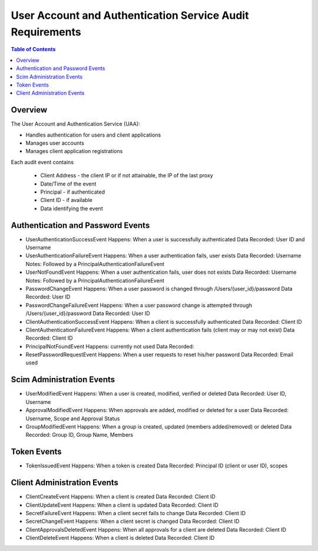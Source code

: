 ==================================================
User Account and Authentication Service Audit Requirements
==================================================

.. contents:: Table of Contents

Overview
==============================================================

The User Account and Authentication Service (UAA):

* Handles authentication for users and client applications
* Manages user accounts
* Manages client application registrations

Each audit event contains

  * Client Address - the client IP or if not attainable, the IP of the last proxy
  * Date/Time of the event
  * Principal - if authenticated
  * Client ID - if available
  * Data identifying the event

Authentication and Password Events
==============================================================

* UserAuthenticationSuccessEvent
  Happens: When a user is successfully authenticated
  Data Recorded: User ID and Username

* UserAuthenticationFailureEvent
  Happens: When a user authentication fails, user exists
  Data Recorded: Username
  Notes: Followed by a PrincipalAuthenticationFailureEvent

* UserNotFoundEvent
  Happens: When a user authentication fails, user does not exists
  Data Recorded: Username
  Notes: Followed by a PrincipalAuthenticationFailureEvent

* PasswordChangeEvent
  Happens: When a user password is changed through /Users/{user_id}/password
  Data Recorded: User ID

* PasswordChangeFailureEvent
  Happens: When a user password change is attempted through /Users/{user_id}/password
  Data Recorded: User ID

* ClientAuthenticationSuccessEvent
  Happens: When a client is successfully authenticated
  Data Recorded: Client ID

* ClientAuthenticationFailureEvent
  Happens: When a client authentication fails (client may or may not exist)
  Data Recorded: Client ID

* PrincipalNotFoundEvent
  Happens: currently not used
  Data Recorded:

* ResetPasswordRequestEvent
  Happens: When a user requests to reset his/her password
  Data Recorded: Email used

Scim Administration Events
==============================================================

* UserModifiedEvent
  Happens: When a user is created, modified, verified or deleted
  Data Recorded: User ID, Username

* ApprovalModifiedEvent
  Happens: When approvals are added, modified or deleted for a user
  Data Recorded: Username, Scope and Approval Status

* GroupModifiedEvent
  Happens: When a group is created, updated (members added/removed) or deleted
  Data Recorded: Group ID, Group Name, Members

Token Events
==============================================================

* TokenIssuedEvent
  Happens: When a token is created
  Data Recorded: Principal ID (client or user ID), scopes


Client Administration Events
==============================================================

* ClientCreateEvent
  Happens: When a client is created
  Data Recorded: Client ID

* ClientUpdateEvent
  Happens: When a client is updated
  Data Recorded: Client ID

* SecretFailureEvent
  Happens: When a client secret fails to change
  Data Recorded: Client ID

* SecretChangeEvent
  Happens: When a client secret is changed
  Data Recorded: Client ID

* ClientApprovalsDeletedEvent
  Happens: When all approvals for a client are deleted
  Data Recorded: Client ID

* ClientDeleteEvent
  Happens: When a client is deleted
  Data Recorded: Client ID

